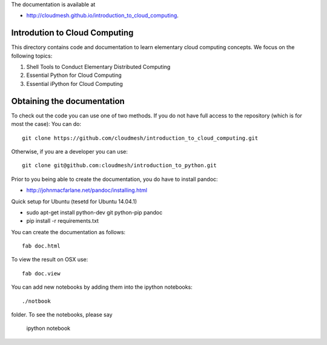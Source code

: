 The documentation is available at

* http://cloudmesh.github.io/introduction_to_cloud_computing.

Introdution to Cloud Computing
================================

This directory contains code and documentation to learn elementary cloud computing concepts. 
We focus on the following topics:

1. Shell Tools to Conduct Elementary Distributed Computing
2. Essential Python for Cloud Computing
3. Essential iPython for Cloud Computing

Obtaining the documentation
==============================

To check out the code you can use one of two methods. 
If you do not have full access to the repository (which is for most the case):
You can do::

  git clone https://github.com/cloudmesh/introduction_to_cloud_computing.git

Otherwise, if you are a developer you can use::

  git clone git@github.com:cloudmesh/introduction_to_python.git

Prior to you being able to create the documentation, you do have to
install pandoc:

* http://johnmacfarlane.net/pandoc/installing.html

Quick setup for Ubuntu (tesetd for Ubuntu 14.04.1)

* sudo apt-get install python-dev git python-pip pandoc
* pip install -r requirements.txt

You can create the documentation as follows::

  fab doc.html

To view the result on OSX use::

  fab doc.view

  

You can add new notebooks by adding them into the ipython notebooks::

  ./notbook 

folder.  To see the notebooks, please say 

  ipython notebook



